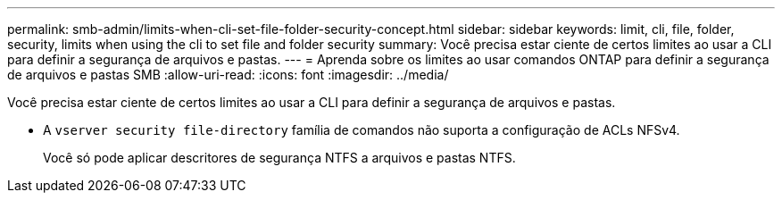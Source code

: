 ---
permalink: smb-admin/limits-when-cli-set-file-folder-security-concept.html 
sidebar: sidebar 
keywords: limit, cli, file, folder, security, limits when using the cli to set file and folder security 
summary: Você precisa estar ciente de certos limites ao usar a CLI para definir a segurança de arquivos e pastas. 
---
= Aprenda sobre os limites ao usar comandos ONTAP para definir a segurança de arquivos e pastas SMB
:allow-uri-read: 
:icons: font
:imagesdir: ../media/


[role="lead"]
Você precisa estar ciente de certos limites ao usar a CLI para definir a segurança de arquivos e pastas.

* A `vserver security file-directory` família de comandos não suporta a configuração de ACLs NFSv4.
+
Você só pode aplicar descritores de segurança NTFS a arquivos e pastas NTFS.


